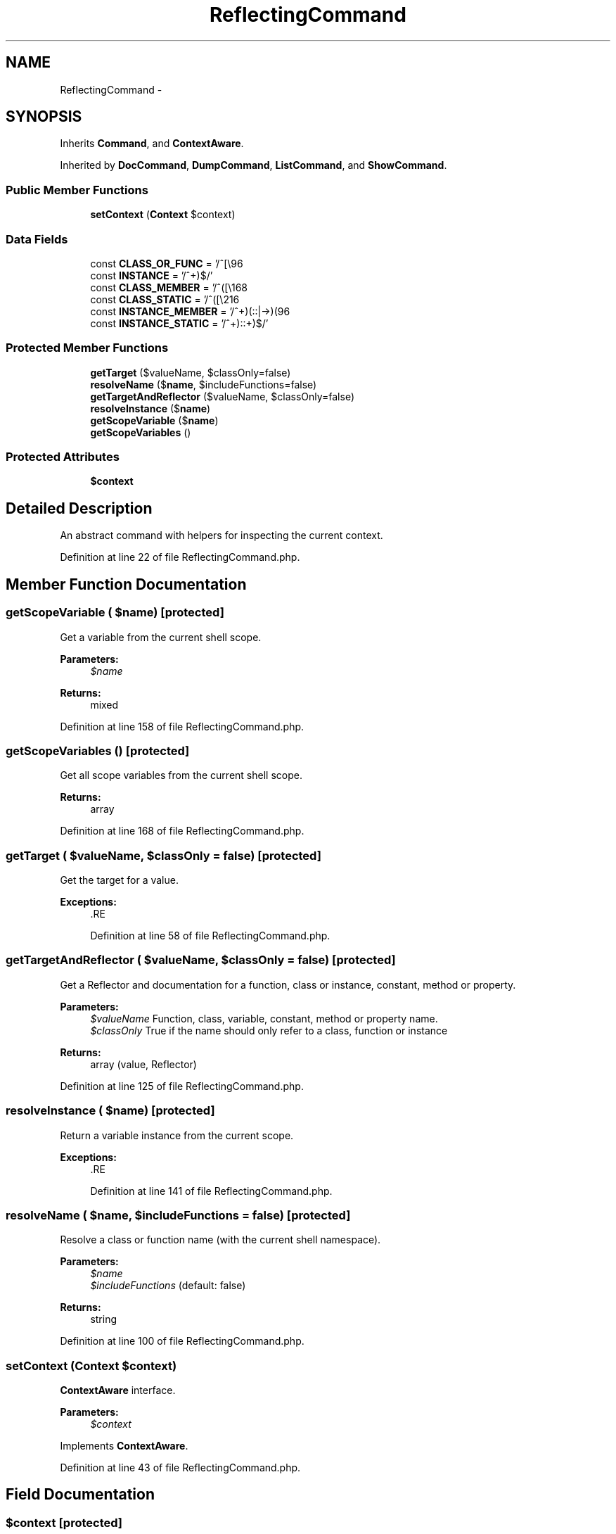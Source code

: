 .TH "ReflectingCommand" 3 "Tue Apr 14 2015" "Version 1.0" "VirtualSCADA" \" -*- nroff -*-
.ad l
.nh
.SH NAME
ReflectingCommand \- 
.SH SYNOPSIS
.br
.PP
.PP
Inherits \fBCommand\fP, and \fBContextAware\fP\&.
.PP
Inherited by \fBDocCommand\fP, \fBDumpCommand\fP, \fBListCommand\fP, and \fBShowCommand\fP\&.
.SS "Public Member Functions"

.in +1c
.ti -1c
.RI "\fBsetContext\fP (\fBContext\fP $context)"
.br
.in -1c
.SS "Data Fields"

.in +1c
.ti -1c
.RI "const \fBCLASS_OR_FUNC\fP = '/^[\\\\\\\\\\w]+$/'"
.br
.ti -1c
.RI "const \fBINSTANCE\fP = '/^\\$(\\w+)$/'"
.br
.ti -1c
.RI "const \fBCLASS_MEMBER\fP = '/^([\\\\\\\\\\w]+)::(\\w+)$/'"
.br
.ti -1c
.RI "const \fBCLASS_STATIC\fP = '/^([\\\\\\\\\\w]+)::\\$(\\w+)$/'"
.br
.ti -1c
.RI "const \fBINSTANCE_MEMBER\fP = '/^\\$(\\w+)(::|->)(\\w+)$/'"
.br
.ti -1c
.RI "const \fBINSTANCE_STATIC\fP = '/^\\$(\\w+)::\\$(\\w+)$/'"
.br
.in -1c
.SS "Protected Member Functions"

.in +1c
.ti -1c
.RI "\fBgetTarget\fP ($valueName, $classOnly=false)"
.br
.ti -1c
.RI "\fBresolveName\fP ($\fBname\fP, $includeFunctions=false)"
.br
.ti -1c
.RI "\fBgetTargetAndReflector\fP ($valueName, $classOnly=false)"
.br
.ti -1c
.RI "\fBresolveInstance\fP ($\fBname\fP)"
.br
.ti -1c
.RI "\fBgetScopeVariable\fP ($\fBname\fP)"
.br
.ti -1c
.RI "\fBgetScopeVariables\fP ()"
.br
.in -1c
.SS "Protected Attributes"

.in +1c
.ti -1c
.RI "\fB$context\fP"
.br
.in -1c
.SH "Detailed Description"
.PP 
An abstract command with helpers for inspecting the current context\&. 
.PP
Definition at line 22 of file ReflectingCommand\&.php\&.
.SH "Member Function Documentation"
.PP 
.SS "getScopeVariable ( $name)\fC [protected]\fP"
Get a variable from the current shell scope\&.
.PP
\fBParameters:\fP
.RS 4
\fI$name\fP 
.RE
.PP
\fBReturns:\fP
.RS 4
mixed 
.RE
.PP

.PP
Definition at line 158 of file ReflectingCommand\&.php\&.
.SS "getScopeVariables ()\fC [protected]\fP"
Get all scope variables from the current shell scope\&.
.PP
\fBReturns:\fP
.RS 4
array 
.RE
.PP

.PP
Definition at line 168 of file ReflectingCommand\&.php\&.
.SS "getTarget ( $valueName,  $classOnly = \fCfalse\fP)\fC [protected]\fP"
Get the target for a value\&.
.PP
\fBExceptions:\fP
.RS 4
\fI\fP .RE
.PP

.PP
Definition at line 58 of file ReflectingCommand\&.php\&.
.SS "getTargetAndReflector ( $valueName,  $classOnly = \fCfalse\fP)\fC [protected]\fP"
Get a Reflector and documentation for a function, class or instance, constant, method or property\&.
.PP
\fBParameters:\fP
.RS 4
\fI$valueName\fP Function, class, variable, constant, method or property name\&. 
.br
\fI$classOnly\fP True if the name should only refer to a class, function or instance
.RE
.PP
\fBReturns:\fP
.RS 4
array (value, Reflector) 
.RE
.PP

.PP
Definition at line 125 of file ReflectingCommand\&.php\&.
.SS "resolveInstance ( $name)\fC [protected]\fP"
Return a variable instance from the current scope\&.
.PP
\fBExceptions:\fP
.RS 4
\fI\fP .RE
.PP

.PP
Definition at line 141 of file ReflectingCommand\&.php\&.
.SS "resolveName ( $name,  $includeFunctions = \fCfalse\fP)\fC [protected]\fP"
Resolve a class or function name (with the current shell namespace)\&.
.PP
\fBParameters:\fP
.RS 4
\fI$name\fP 
.br
\fI$includeFunctions\fP (default: false)
.RE
.PP
\fBReturns:\fP
.RS 4
string 
.RE
.PP

.PP
Definition at line 100 of file ReflectingCommand\&.php\&.
.SS "setContext (\fBContext\fP $context)"
\fBContextAware\fP interface\&.
.PP
\fBParameters:\fP
.RS 4
\fI$context\fP 
.RE
.PP

.PP
Implements \fBContextAware\fP\&.
.PP
Definition at line 43 of file ReflectingCommand\&.php\&.
.SH "Field Documentation"
.PP 
.SS "$context\fC [protected]\fP"

.PP
Definition at line 36 of file ReflectingCommand\&.php\&.
.SS "const CLASS_MEMBER = '/^([\\\\\\\\\\w]+)::(\\w+)$/'"

.PP
Definition at line 26 of file ReflectingCommand\&.php\&.
.SS "const CLASS_OR_FUNC = '/^[\\\\\\\\\\w]+$/'"

.PP
Definition at line 24 of file ReflectingCommand\&.php\&.
.SS "const CLASS_STATIC = '/^([\\\\\\\\\\w]+)::\\$(\\w+)$/'"

.PP
Definition at line 27 of file ReflectingCommand\&.php\&.
.SS "const INSTANCE = '/^\\$(\\w+)$/'"

.PP
Definition at line 25 of file ReflectingCommand\&.php\&.
.SS "const INSTANCE_MEMBER = '/^\\$(\\w+)(::|->)(\\w+)$/'"

.PP
Definition at line 28 of file ReflectingCommand\&.php\&.
.SS "const INSTANCE_STATIC = '/^\\$(\\w+)::\\$(\\w+)$/'"

.PP
Definition at line 29 of file ReflectingCommand\&.php\&.

.SH "Author"
.PP 
Generated automatically by Doxygen for VirtualSCADA from the source code\&.
